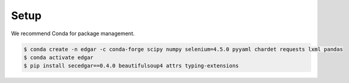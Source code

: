 Setup
============

We recommend Conda for package management.

.. code-block:: bash

    $ conda create -n edgar -c conda-forge scipy numpy selenium=4.5.0 pyyaml chardet requests lxml pandas
    $ conda activate edgar
    $ pip install secedgar==0.4.0 beautifulsoup4 attrs typing-extensions